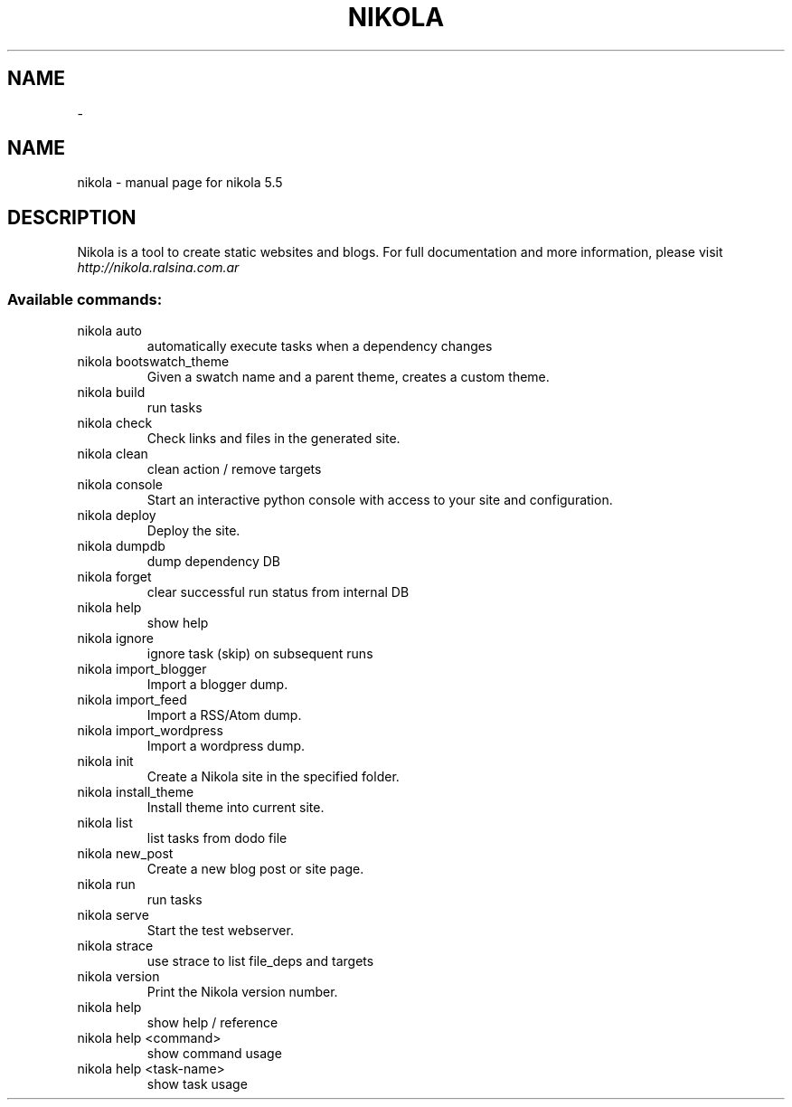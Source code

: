 .TH   "" "" ""
.SH NAME
 \- 
.\" Man page generated from reStructuredText.
.
." DO NOT MODIFY THIS FILE!  It was generated by help2man 1.41.1.
.TH NIKOLA "1" "July 2013" "nikola 5.5" "User Commands"
.SH NAME
nikola \- manual page for nikola 5.5
.SH DESCRIPTION
Nikola is a tool to create static websites and blogs. For full documentation and more information, please visit \fI\%http://nikola.ralsina.com.ar\fP
.SS "Available commands:"
.TP
nikola auto
automatically execute tasks when a dependency changes
.TP
nikola bootswatch_theme
Given a swatch name and a parent theme, creates a custom theme.
.TP
nikola build
run tasks
.TP
nikola check
Check links and files in the generated site.
.TP
nikola clean
clean action / remove targets
.TP
nikola console
Start an interactive python console with access to your site and configuration.
.TP
nikola deploy
Deploy the site.
.TP
nikola dumpdb
dump dependency DB
.TP
nikola forget
clear successful run status from internal DB
.TP
nikola help
show help
.TP
nikola ignore
ignore task (skip) on subsequent runs
.TP
nikola import_blogger
Import a blogger dump.
.TP
nikola import_feed
Import a RSS/Atom dump.
.TP
nikola import_wordpress
Import a wordpress dump.
.TP
nikola init
Create a Nikola site in the specified folder.
.TP
nikola install_theme
Install theme into current site.
.TP
nikola list
list tasks from dodo file
.TP
nikola new_post
Create a new blog post or site page.
.TP
nikola run
run tasks
.TP
nikola serve
Start the test webserver.
.TP
nikola strace
use strace to list file_deps and targets
.TP
nikola version
Print the Nikola version number.
.TP
nikola help
show help / reference
.TP
nikola help <command>
show command usage
.TP
nikola help <task\-name>
show task usage
.\" Generated by docutils manpage writer.
.
